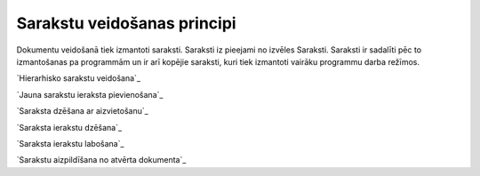 .. 14037 ================================Sarakstu veidošanas principi================================ 


Dokumentu veidošanā tiek izmantoti saraksti. Saraksti iz pieejami no
izvēles Saraksti. Saraksti ir sadalīti pēc to izmantošanas pa
programmām un ir arī kopējie saraksti, kuri tiek izmantoti vairāku
programmu darba režīmos.



`Hierarhisko sarakstu veidošana`_

`Jauna sarakstu ieraksta pievienošana`_

`Saraksta dzēšana ar aizvietošanu`_

`Saraksta ierakstu dzēšana`_

`Saraksta ierakstu labošana`_

`Sarakstu aizpildīšana no atvērta dokumenta`_

 .. toctree::   :maxdepth: 5    14041.rst   14038.rst   14042.rst   14040.rst   14039.rst   14043.rst